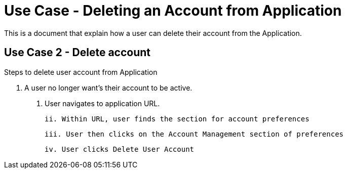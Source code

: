 # Use Case - Deleting an Account from Application

This is a document that explain how a user can delete their account from the Application.

## Use Case 2 - Delete account
Steps to delete user account from Application

1. A user no longer want's their account to be active.
  i. User navigates to application URL.

  ii. Within URL, user finds the section for account preferences

  iii. User then clicks on the Account Management section of preferences
  
  iv. User clicks Delete User Account
